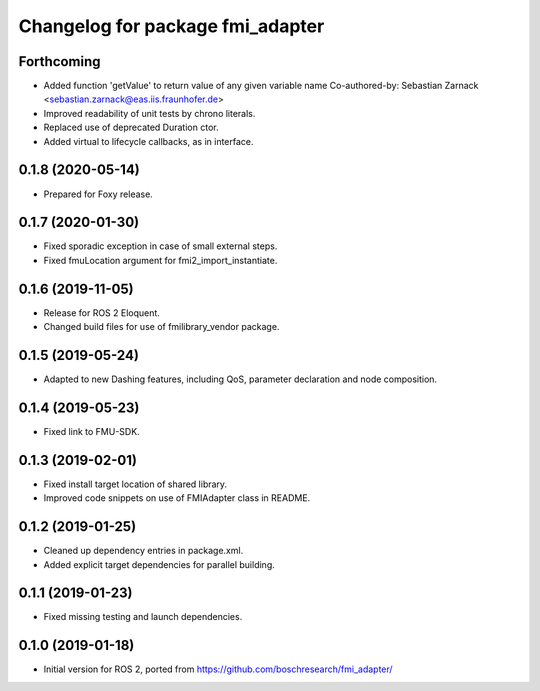 ^^^^^^^^^^^^^^^^^^^^^^^^^^^^^^^^^
Changelog for package fmi_adapter
^^^^^^^^^^^^^^^^^^^^^^^^^^^^^^^^^

Forthcoming
-----------
* Added function 'getValue' to return value of any given variable name
  Co-authored-by: Sebastian Zarnack <sebastian.zarnack@eas.iis.fraunhofer.de>
* Improved readability of unit tests by chrono literals.
* Replaced use of deprecated Duration ctor.
* Added virtual to lifecycle callbacks, as in interface.

0.1.8 (2020-05-14)
------------------
* Prepared for Foxy release.

0.1.7 (2020-01-30)
------------------
* Fixed sporadic exception in case of small external steps.
* Fixed fmuLocation argument for fmi2_import_instantiate.

0.1.6 (2019-11-05)
------------------
* Release for ROS 2 Eloquent.
* Changed build files for use of fmilibrary_vendor package.

0.1.5 (2019-05-24)
------------------
* Adapted to new Dashing features, including QoS, parameter declaration and node composition.

0.1.4 (2019-05-23)
------------------
* Fixed link to FMU-SDK.

0.1.3 (2019-02-01)
------------------
* Fixed install target location of shared library.
* Improved code snippets on use of FMIAdapter class in README.

0.1.2 (2019-01-25)
------------------
* Cleaned up dependency entries in package.xml.
* Added explicit target dependencies for parallel building.

0.1.1 (2019-01-23)
------------------
* Fixed missing testing and launch dependencies.

0.1.0 (2019-01-18)
------------------
* Initial version for ROS 2, ported from https://github.com/boschresearch/fmi_adapter/
